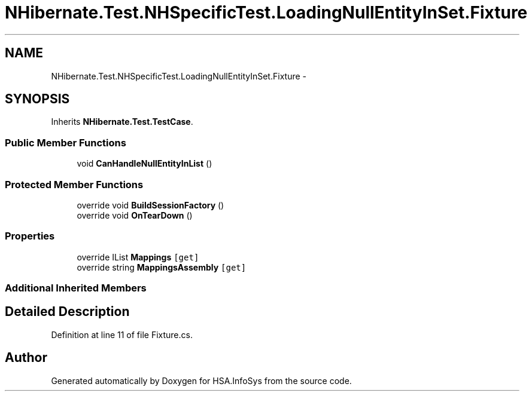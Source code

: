 .TH "NHibernate.Test.NHSpecificTest.LoadingNullEntityInSet.Fixture" 3 "Fri Jul 5 2013" "Version 1.0" "HSA.InfoSys" \" -*- nroff -*-
.ad l
.nh
.SH NAME
NHibernate.Test.NHSpecificTest.LoadingNullEntityInSet.Fixture \- 
.SH SYNOPSIS
.br
.PP
.PP
Inherits \fBNHibernate\&.Test\&.TestCase\fP\&.
.SS "Public Member Functions"

.in +1c
.ti -1c
.RI "void \fBCanHandleNullEntityInList\fP ()"
.br
.in -1c
.SS "Protected Member Functions"

.in +1c
.ti -1c
.RI "override void \fBBuildSessionFactory\fP ()"
.br
.ti -1c
.RI "override void \fBOnTearDown\fP ()"
.br
.in -1c
.SS "Properties"

.in +1c
.ti -1c
.RI "override IList \fBMappings\fP\fC [get]\fP"
.br
.ti -1c
.RI "override string \fBMappingsAssembly\fP\fC [get]\fP"
.br
.in -1c
.SS "Additional Inherited Members"
.SH "Detailed Description"
.PP 
Definition at line 11 of file Fixture\&.cs\&.

.SH "Author"
.PP 
Generated automatically by Doxygen for HSA\&.InfoSys from the source code\&.
